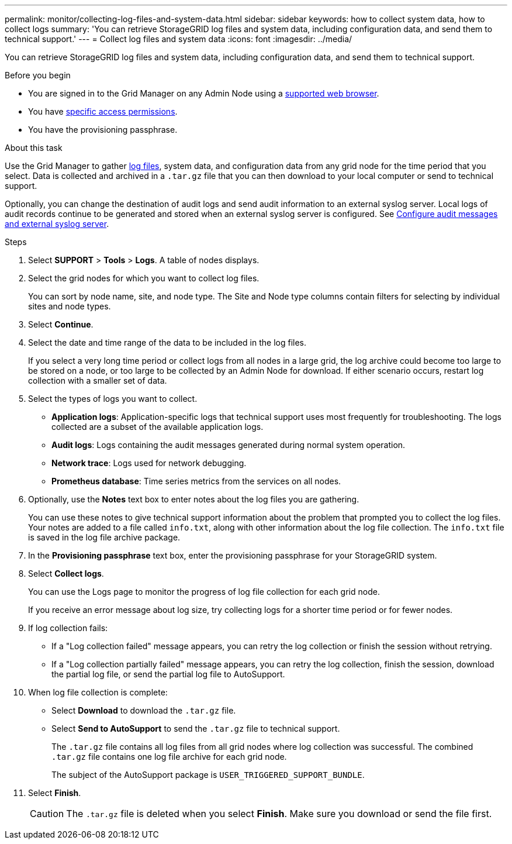 ---
permalink: monitor/collecting-log-files-and-system-data.html
sidebar: sidebar
keywords: how to collect system data, how to collect logs
summary: 'You can retrieve StorageGRID log files and system data, including configuration data, and send them to technical support.'
---
= Collect log files and system data
:icons: font
:imagesdir: ../media/

[.lead]
You can retrieve StorageGRID log files and system data, including configuration data, and send them to technical support.

.Before you begin
* You are signed in to the Grid Manager on any Admin Node using a link:../admin/web-browser-requirements.html[supported web browser].
* You have link:../admin/admin-group-permissions.html[specific access permissions].
* You have the provisioning passphrase.

.About this task
Use the Grid Manager to gather link:logs-files-reference.html[log files], system data, and configuration data from any grid node for the time period that you select. Data is collected and archived in a `.tar.gz` file that you can then download to your local computer or send to technical support.

Optionally, you can change the destination of audit logs and send audit information to an external syslog server. Local logs of audit records continue to be generated and stored when an external syslog server is configured. See link:../monitor/configure-audit-messages.html[Configure audit messages and external syslog server].

.Steps
. Select *SUPPORT* > *Tools* > *Logs*. A table of nodes displays.

. Select the grid nodes for which you want to collect log files.
+
You can sort by node name, site, and node type. The Site and Node type columns contain filters for selecting by  individual sites and node types.

. Select *Continue*.

. Select the date and time range of the data to be included in the log files.
+
If you select a very long time period or collect logs from all nodes in a large grid, the log archive could become too large to be stored on a node, or too large to be collected by an Admin Node for download. If either scenario occurs, restart log collection with a smaller set of data.

. Select the types of logs you want to collect.
+
* *Application logs*: Application-specific logs that technical support uses most frequently for troubleshooting. The logs collected are a subset of the available application logs.
* *Audit logs*: Logs containing the audit messages generated during normal system operation.
* *Network trace*: Logs used for network debugging.
* *Prometheus database*: Time series metrics from the services on all nodes.
+
. Optionally, use the *Notes* text box to enter notes about the log files you are gathering.
+
You can use these notes to give technical support information about the problem that prompted you to collect the log files. Your notes are added to a file called `info.txt`, along with other information about the log file collection. The `info.txt` file is saved in the log file archive package.

. In the *Provisioning passphrase* text box, enter the provisioning passphrase for your StorageGRID system.
. Select *Collect logs*.
+
You can use the Logs page to monitor the progress of log file collection for each grid node.
+
If you receive an error message about log size, try collecting logs for a shorter time period or for fewer nodes.

. If log collection fails:

* If a "Log collection failed" message appears, you can retry the log collection or finish the session without retrying.

* If a "Log collection partially failed" message appears, you can retry the log collection, finish the session, download the partial log file, or send the partial log file to AutoSupport.

. When log file collection is complete:
** Select *Download* to download the `.tar.gz` file.
** Select *Send to AutoSupport* to send the `.tar.gz` file to technical support.
+
The `.tar.gz` file contains all log files from all grid nodes where log collection was successful. The combined `.tar.gz` file contains one log file archive for each grid node.
+
The subject of the AutoSupport package is `USER_TRIGGERED_SUPPORT_BUNDLE`.

. Select *Finish*.
+
CAUTION: The `.tar.gz` file is deleted when you select *Finish*. Make sure you download or send the file first.